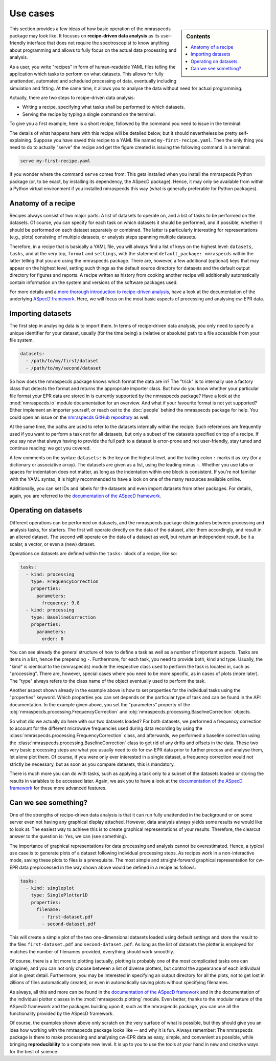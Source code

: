 .. _use_cases:

=========
Use cases
=========

.. sidebar:: Contents

    .. contents::
        :local:
        :depth: 1

This section provides a few ideas of how basic operation of the nmraspecds package may look like. It focuses on **recipe-driven data analysis** as its user-friendly interface that does not require the spectroscopist to know anything about programming and allows to fully focus on the actual data processing and analysis.

As a user, you write "recipes" in form of human-readable YAML files telling the application which tasks to perform on what datasets. This allows for fully unattended, automated and scheduled processing of data, eventually including simulation and fitting. At the same time, it allows you to analyse the data without need for actual programming.

Actually, there are two steps to recipe-driven data analysis:

* Writing a recipe, specifying what tasks shall be performed to which datasets.

* Serving the recipe by typing a single command on the terminal.

To give you a first example, here is a short recipe, followed by the command you need to issue in the terminal:


.. code-block:: yaml
    :linenos:

    format:
      type: ASpecD recipe
      version: '0.2'

    settings:
      default_package: nmraspecds

    datasets:
      - /path/to/first/dataset
      - /path/to/second/dataset

    tasks:
      - kind: processing
        type: FrequencyCorrection
        properties:
          parameters:
            frequency: 9.8
      - kind: processing
        type: BaselineCorrection
        properties:
          parameters:
            order: 0
      - kind: singleplot
        type: SinglePlotter1D
        properties:
          filename:
            - first-dataset.pdf
            - second-dataset.pdf

The details of what happens here with this recipe will be detailed below, but it should nevertheless be pretty self-explaining. Suppose you have saved this recipe to a YAML file named ``my-first-recipe.yaml``. Then the only thing you need to do to actually "serve" the recipe and get the figure created is issuing the following command in a terminal:

.. code-block:: bash

    serve my-first-recipe.yaml

If you wonder where the command ``serve`` comes from: This gets installed when you install the nmraspecds Python package (or, to be exact, by installing its dependency, the ASpecD package). Hence, it may only be available from within a Python virtual environment if you installed nmraspecds this way (what is generally preferable for Python packages).


Anatomy of a recipe
===================

Recipes always consist of two major parts: A list of datasets to operate on, and a list of tasks to be performed on the datasets. Of course, you can specify for each task on which datasets it should be performed, and if possible, whether it should be performed on each dataset separately or combined. The latter is particularly interesting for representations (e.g., plots) consisting of multiple datasets, or analysis steps spanning multiple datasets.

Therefore, in a recipe that is basically a YAML file, you will always find a list of keys on the highest level: ``datasets``, ``tasks``, and at the very top, ``format`` and ``settings``, with the statement ``default_package: nmraspecds`` within the latter telling that you are using the nmraspecds package. There are, however, a few additional (optional) keys that may appear on the highest level, setting such things as the default source directory for datasets and the default output directory for figures and reports. A recipe written as history from cooking another recipe will additionally automatically contain information on the system and versions of the software packages used.

For more details and a `more thorough introduction to recipe-driven analysis <https://docs.aspecd.de/usecases.html>`_, have a look at the documentation of the underlying `ASpecD framework <https://docs.aspecd.de/usecases.html>`_. Here, we will focus on the most basic aspects of processing and analysing cw-EPR data.


Importing datasets
==================

The first step in analysing data is to import them. In terms of recipe-driven data analysis, you only need to specify a unique identifier for your dataset, usually (for the time being) a (relative or absolute) path to a file accessible from your file system.

.. code-block:: yaml

    datasets:
      - /path/to/my/first/dataset
      - /path/to/my/second/dataset


So how does the nmraspecds package knows which format the data are in? The "trick" is to internally use a factory class that detects the format and returns the appropriate importer class. But how do you know whether your particular file format your EPR data are stored in is currently supported by the nmraspecds package? Have a look at the :mod:`nmraspecds.io` module documentation for an overview. And what if your favourite format is not yet supported? Either implement an importer yourself, or reach out to the :doc:`people` behind the nmraspecds package for help. You could open an issue on the `nmraspecds GitHub repository <https://github.com/tillbiskup/nmraspecds>`_ as well.

At the same time, the paths are used to refer to the datasets internally within the recipe. Such references are frequently used if you want to perform a task not for all datasets, but only a subset of the datasets specified on top of a recipe. If you say now that always having to provide the full path to a dataset is error-prone and not user-friendly, stay tuned and continue reading: we got you covered.

A few comments on the syntax: ``datasets:`` is the key on the highest level, and the trailing colon ``:`` marks it as key (for a dictionary or associative array). The datasets are given as a list, using the leading minus ``-``. Whether you use tabs or spaces for indentation does not matter, as long as the indentation within one block is consistent. If you're not familiar with the YAML syntax, it is highly recommended to have a look on one of the many resources available online.

Additionally, you can set IDs and labels for the datasets and even import datasets from other packages. For details, again, you are referred to the `documentation of the ASpecD framework <https://docs.aspecd.de/usecases.html>`_.


Operating on datasets
=====================

Different operations can be performed on datasets, and the nmraspecds package distinguishes between processing and analysis tasks, for starters. The first will operate directly on the data of the dataset, alter them accordingly, and result in an altered dataset. The second will operate on the data of a dataset as well, but return an independent result, be it a scalar, a vector, or even a (new) dataset.

Operations on datasets are defined within the ``tasks:`` block of a recipe, like so:

.. code-block:: yaml

    tasks:
      - kind: processing
        type: FrequencyCorrection
        properties:
          parameters:
            frequency: 9.8
      - kind: processing
        type: BaselineCorrection
        properties:
          parameters:
            order: 0


You can see already the general structure of how to define a task as well as a number of important aspects. Tasks are items in a list, hence the prepending ``-``. Furthermore, for each task, you need to provide both, kind and type. Usually, the "kind" is identical to the (nmraspecds) module the respective class used to perform the task is located in, such as "processing". There are, however, special cases where you need to be more specific, as in cases of plots (more later). The "type" always refers to the class name of the object eventually used to perform the task.

Another aspect shown already in the example above is how to set properties for the individual tasks using the "properties" keyword. Which properties you can set depends on the particular type of task and can be found in the API documentation. In the example given above, you set the "parameters" property of the :obj:`nmraspecds.processing.FrequencyCorrection` and :obj:`nmraspecds.processing.BaselineCorrection` objects.

So what did we actually do here with our two datasets loaded? For both datasets, we performed a frequency correction to account for the different microwave frequencies used during data recording by using the :class:`nmraspecds.processing.FrequencyCorrection` class, and afterwards, we performed a baseline correction using the :class:`nmraspecds.processing.BaselineCorrection` class to get rid of any drifts and offsets in the data. These two very basic processing steps are what you usually need to do for cw-EPR data prior to further process and analyse them, let alone plot them. Of course, if you were only ever interested in a single dataset, a frequency correction would not strictly be necessary, but as soon as you compare datasets, this is mandatory.

There is much more you can do with tasks, such as applying a task only to a subset of the datasets loaded or storing the results in variables to be accessed later. Again, we ask you to have a look at the `documentation of the ASpecD framework <https://docs.aspecd.de/usecases.html>`_ for these more advanced features.


Can we see something?
=====================

One of the strengths of recipe-driven data analysis is that it can run fully unattended in the background or on some server even not having any graphical display attached. However, data analysis always yields some results we would like to look at. The easiest way to achieve this is to create graphical representations of your results. Therefore, the clearcut answer to the question is: Yes, we can (see something).

The importance of graphical representations for data processing and analysis cannot be overestimated. Hence, a typical use case is to generate plots of a dataset following individual processing steps. As recipes work in a non-interactive mode, saving these plots to files is a prerequisite. The most simple and straight-forward graphical representation for cw-EPR data preprocessed in the way shown above would be defined in a recipe as follows:

.. code-block:: yaml

    tasks:
      - kind: singleplot
        type: SinglePlotter1D
        properties:
          filename:
            - first-dataset.pdf
            - second-dataset.pdf

This will create a simple plot of the two one-dimensional datasets loaded using default settings and store the result to the files ``first-dataset.pdf`` and ``second-dataset.pdf``. As long as the list of datasets the plotter is employed for matches the number of filenames provided, everything should work smoothly.

Of course, there is a lot more to plotting (actually, plotting is probably one of the most complicated tasks one can imagine), and you can not only choose between a list of diverse plotters, but control the appearance of each individual plot in great detail. Furthermore, you may be interested in specifying an output directory for all the plots, not to get lost in zillions of files automatically created, or even in automatically saving plots without specifying filenames.

As always, all this and more can be found in the `documentation of the ASpecD framework <https://docs.aspecd.de/usecases.html>`_ and in the documentation of the individual plotter classes in the :mod:`nmraspecds.plotting` module. Even better, thanks to the modular nature of the ASpecD framework and the packages building upon it, such as the nmraspecds package, you can use all the functionality provided by the ASpecD framework.

Of course, the examples shown above only scratch on the very surface of what is possible, but they should give you an idea how working with the nmraspecds package looks like -- and why it is fun. Always remember: The nmraspecds package is there to make processing and analysing cw-EPR data as easy, simple, and convenient as possible, while bringing **reproducibility** to a complete new level. It is up to you to use the tools at your hand in new and creative ways for the best of science.
